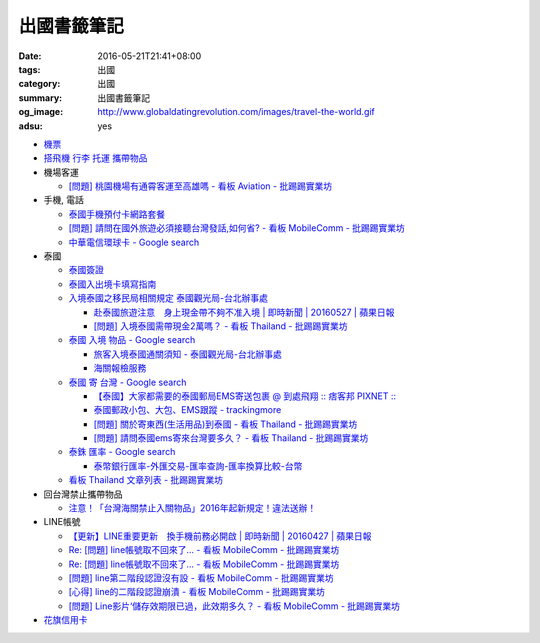 出國書籤筆記
############

:date: 2016-05-21T21:41+08:00
:tags: 出國
:category: 出國
:summary: 出國書籤筆記
:og_image: http://www.globaldatingrevolution.com/images/travel-the-world.gif
:adsu: yes


- `機票 <{filename}flight-ticket-my-notes-for-go-abroad%zh.rst>`_
- `搭飛機 行李 托運 攜帶物品 <{filename}flight-baggage-my-notes-for-go-abroad%zh.rst>`_

- 機場客運

  * `[問題] 桃園機場有通霄客運至高雄嗎 - 看板 Aviation - 批踢踢實業坊 <https://www.ptt.cc/bbs/Aviation/M.1464004428.A.565.html>`_

- 手機, 電話

  * `泰國手機預付卡網路套餐 <{filename}../../../2015/04/09/thailand-prepaid-sim-card-internet-packages%zh.rst>`_
  * `[問題] 請問在國外旅遊必須接聽台灣發話,如何省? - 看板 MobileComm - 批踢踢實業坊 <https://www.ptt.cc/bbs/MobileComm/M.1463249828.A.82E.html>`_
  * `中華電信環球卡 - Google search <https://www.google.com/search?q=%E4%B8%AD%E8%8F%AF%E9%9B%BB%E4%BF%A1%E7%92%B0%E7%90%83%E5%8D%A1>`_

- 泰國

  * `泰國簽證 <{filename}thai-visa-my-notes-for-go-abroad%zh.rst>`_
  * `泰國入出境卡填寫指南 <{filename}../../../2015/02/09/thailand-arrival-departure-card-fill-guide%zh.rst>`_
  * `入境泰國之移民局相關規定 泰國觀光局-台北辦事處 <http://www.tattpe.org.tw/TravelInfo/TravelInfo_detail.aspx?NewsID=708&AspxAutoDetectCookieSupport=1>`_

    - `赴泰國旅遊注意　身上現金帶不夠不准入境 | 即時新聞 | 20160527 | 蘋果日報 <http://www.appledaily.com.tw/realtimenews/article/new/20160527/872237/>`_
    - `[問題] 入境泰國需帶現金2萬嗎？ - 看板 Thailand - 批踢踢實業坊 <https://www.ptt.cc/bbs/Thailand/M.1483440659.A.F11.html>`_

  * `泰國 入境 物品 - Google search <https://www.google.com/search?q=%E6%B3%B0%E5%9C%8B+%E5%85%A5%E5%A2%83+%E7%89%A9%E5%93%81>`_

    - `旅客入境泰國通關須知 - 泰國觀光局-台北辦事處 <http://www.tattpe.org.tw/GoThailand/go_enter.aspx>`_
    - `海關報檢服務 <http://donmueangairportthai.com/cn/814-customs-services>`_

  * `泰國 寄 台灣 - Google search <https://www.google.com/search?q=%E6%B3%B0%E5%9C%8B+%E5%AF%84+%E5%8F%B0%E7%81%A3>`_

    - `【泰國】大家都需要的泰國郵局EMS寄送包裹 @ 到處飛翔 :: 痞客邦 PIXNET :: <http://zpo0000.pixnet.net/blog/post/150831156-%E3%80%90%E6%B3%B0%E5%9C%8B%E3%80%91%E5%A4%A7%E5%AE%B6%E9%83%BD%E9%9C%80%E8%A6%81%E7%9A%84%E6%B3%B0%E5%9C%8B%E9%83%B5%E5%B1%80ems%E5%AF%84%E9%80%81%E5%8C%85%E8%A3%B9>`_
    - `泰國郵政小包、大包、EMS跟蹤 - trackingmore <https://www.trackingmore.com/thailand-post-tracking/tw.html>`_
    - `[問題] 關於寄東西(生活用品)到泰國 - 看板 Thailand - 批踢踢實業坊 <https://www.ptt.cc/bbs/Thailand/M.1463739252.A.A6E.html>`_
    - `[問題] 請問泰國ems寄來台灣要多久？ - 看板 Thailand - 批踢踢實業坊 <https://www.ptt.cc/bbs/Thailand/M.1463495650.A.6C1.html>`_

  * `泰銖 匯率 - Google search <https://www.google.com/search?q=%E6%B3%B0%E9%8A%96+%E5%8C%AF%E7%8E%87>`_

    - `泰幣銀行匯率-外匯交易-匯率查詢-匯率換算比較-台幣 <http://www.taiwanrate.org/exchange_rate.php?c=THB>`_

  * `看板 Thailand 文章列表 - 批踢踢實業坊 <https://www.ptt.cc/bbs/Thailand/index.html>`_

- 回台灣禁止攜帶物品

  * `注意！「台灣海關禁止入關物品」2016年起新規定！違法送辦！ <http://ww.apple01.net/cat42/node1075082>`_

- LINE帳號

  * `【更新】LINE重要更新　換手機前務必開啟  | 即時新聞 | 20160427 | 蘋果日報 <http://www.appledaily.com.tw/realtimenews/article/3c/20160427/847410/>`_
  * `Re: [問題] line帳號取不回來了... - 看板 MobileComm - 批踢踢實業坊 <https://www.ptt.cc/bbs/MobileComm/M.1463318211.A.F67.html>`__
  * `Re: [問題] line帳號取不回來了... - 看板 MobileComm - 批踢踢實業坊 <https://www.ptt.cc/bbs/MobileComm/M.1463523960.A.B35.html>`__
  * `[問題] line第二階段認證沒有設 - 看板 MobileComm - 批踢踢實業坊 <https://www.ptt.cc/bbs/MobileComm/M.1463536926.A.9D8.html>`_
  * `[心得] line的二階段認證崩潰 - 看板 MobileComm - 批踢踢實業坊 <https://www.ptt.cc/bbs/MobileComm/M.1463591616.A.4C8.html>`_
  * `[問題] Line影片‘儲存效期限已過，此效期多久？ - 看板 MobileComm - 批踢踢實業坊 <https://www.ptt.cc/bbs/MobileComm/M.1465835500.A.F52.html>`_

- `花旗信用卡 <{filename}citibank-credit-card-my-notes-for-go-abroad%zh.rst>`_
